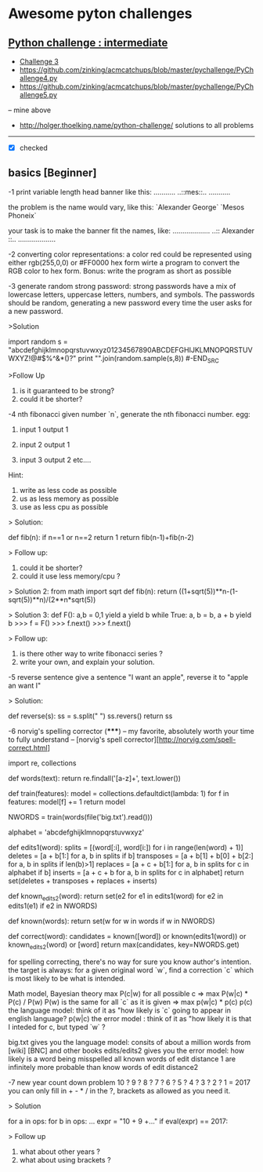 * Awesome pyton challenges
  
** [[http://www.pythonchallenge.com/][Python challenge : intermediate]]
- [[https://github.com/zinking/acmcatchups/blob/master/pychallenge/PyChallenge3.py][Challenge 3]]
- https://github.com/zinking/acmcatchups/blob/master/pychallenge/PyChallenge4.py
- https://github.com/zinking/acmcatchups/blob/master/pychallenge/PyChallenge5.py
-- mine above
- http://holger.thoelking.name/python-challenge/ solutions to all problems
  
----- 

- [X] checked


** basics [Beginner]

-1 print variable length head banner like this:
...........
..::mes::..
...........

the problem is the name would vary, like this:
`Alexander George`
`Mesos Phoneix`

your task is to make the banner fit the names, like:
...................
..:: Alexander ::..
...................

-2 converting color representations:
a color red could be represented using either rgb(255,0,0) or #FF0000 hex form
wirte a program to convert the RGB color to hex form.
Bonus: write the program as short as possible


-3 generate random strong password:
strong passwords have a mix of lowercase letters, uppercase letters, numbers, and symbols. 
The passwords should be random, generating a new password every time the user asks for a new password.

>Solution
#+BEGIN_SRC python
    import random
    s = "abcdefghijklmnopqrstuvwxyz01234567890ABCDEFGHIJKLMNOPQRSTUVWXYZ!@#$%^&*()?"
    print "".join(random.sample(s,8))
#-END_SRC

    
>Follow Up
    1. is it guaranteed to be strong?
    2. could it be shorter?


-4 nth fibonacci
given number `n`, generate the nth fibonacci number. 
egg: 
1. input 1 output 1
   
2. input 2 output 1
3. input 3 output 2 etc....

Hint: 
1. write as less code as possible
2. us as less memory as possible 
3. use as less cpu as possible

> Solution:

    def fib(n):
        if n==1 or n==2 return 1
        return fib(n-1)+fib(n-2)

> Follow up:
    1. could it be shorter? 
    2. could it use less memory/cpu ?
       
> Solution 2:
    from math import sqrt
    def fib(n):
        return ((1+sqrt(5))**n-(1-sqrt(5))**n)/(2**n*sqrt(5))
        
> Solution 3:
    def F():
      a,b = 0,1
      yield a
      yield b
      while True:
          a, b = b, a + b
          yield b
    >>> f = F()
    >>> f.next()
    >>> f.next()

> Follow up: 
    1. is there other way to write fibonacci series ?
    2. write your own, and explain your solution.


-5 reverse sentence
give a sentence "I want an apple", reverse it to "apple an want I"

> Solution:

    def reverse(s):
        ss = s.split(" ")
        ss.revers()
        return ss



-6 norvig's spelling corrector (*****) 
-- my favorite, absolutely worth your time to fully understand
-- [norvig's spell corrector][http://norvig.com/spell-correct.html]

import re, collections

def words(text): return re.findall('[a-z]+', text.lower()) 

def train(features):
    model = collections.defaultdict(lambda: 1)
    for f in features:
        model[f] += 1
    return model

NWORDS = train(words(file('big.txt').read()))

alphabet = 'abcdefghijklmnopqrstuvwxyz'

def edits1(word):
   splits     = [(word[:i], word[i:]) for i in range(len(word) + 1)]
   deletes    = [a + b[1:] for a, b in splits if b]
   transposes = [a + b[1] + b[0] + b[2:] for a, b in splits if len(b)>1]
   replaces   = [a + c + b[1:] for a, b in splits for c in alphabet if b]
   inserts    = [a + c + b     for a, b in splits for c in alphabet]
   return set(deletes + transposes + replaces + inserts)

def known_edits2(word):
    return set(e2 for e1 in edits1(word) for e2 in edits1(e1) if e2 in NWORDS)

def known(words): return set(w for w in words if w in NWORDS)

def correct(word):
    candidates = known([word]) or known(edits1(word)) or known_edits2(word) or [word]
    return max(candidates, key=NWORDS.get)


for spelling correcting, there's no way for sure you know author's intention.
the target is always: for a given original word `w`, find a correction `c` 
which is most likely to be what is intended. 

Math model, Bayesian theory 
    max P(c|w) for all possible c
=> 
    max P(w|c) * P(c) / P(w)
    P(w) is the same for all `c` as it is given
=> 
    max p(w|c) * p(c)
    p(c) the language model: think of it as "how likely is `c` going to appear in english language?
    p(w|c) the error model : think of it as "how likely it is that I inteded for c, but typed `w` ?

big.txt gives you the language model: consits of about a million words from [wiki] [BNC] and other books
edits/edits2 gives you the error model: how likely is a word being misspelled
all known words of edit distance 1 are infinitely more probable than know words of edit distance2


-7 new year count down problem
    10 ? 9 ? 8 ? 7 ? 6 ? 5 ? 4 ? 3 ? 2 ? 1 = 2017
 you can only fill in + - * / in the ?, brackets as allowed as you need it. 

> Solution 
  # 4^9 is small enough, so let's numerate them all. 
  for a in ops:
      for b in ops: 
          ...
          expr = "10 + 9 +..."
          if eval(expr) == 2017:

> Follow up
  1. what about other years ?
  2. what about using brackets ?
  

  

  


